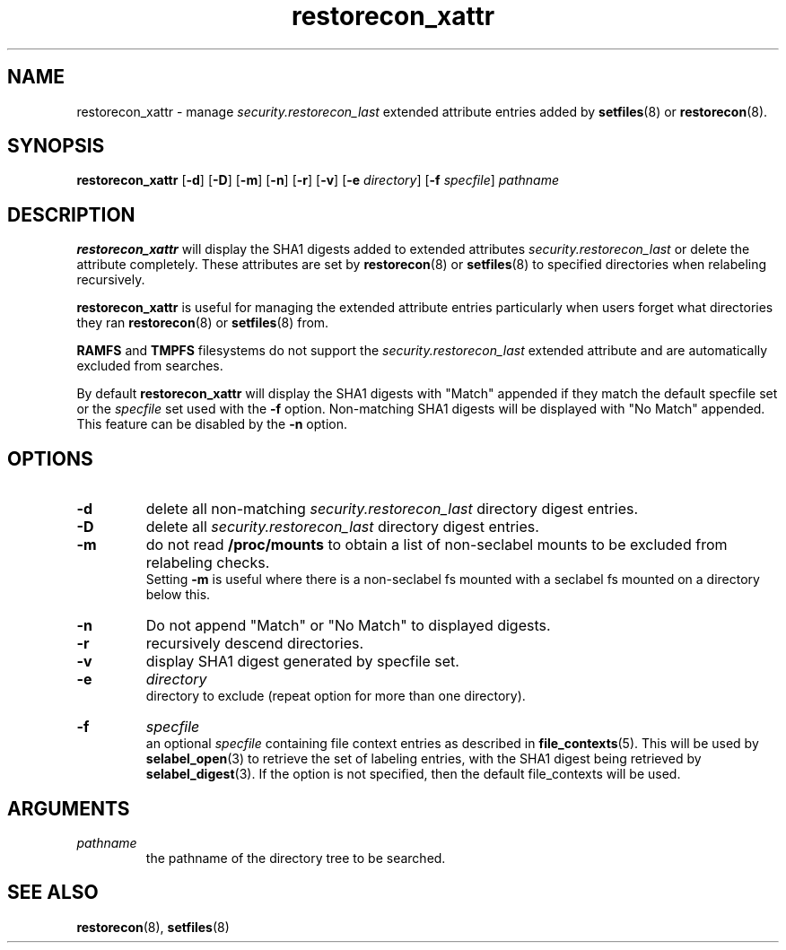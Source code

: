.TH "restorecon_xattr" "8" "24 Sept 2016" "" "SELinux User Command"
.SH "NAME"
restorecon_xattr \- manage
.I security.restorecon_last
extended attribute entries added by
.BR setfiles (8)
or
.BR restorecon (8).

.SH "SYNOPSIS"
.B restorecon_xattr
.RB [ \-d ]
.RB [ \-D ]
.RB [ \-m ]
.RB [ \-n ]
.RB [ \-r ]
.RB [ \-v ]
.RB [ \-e
.IR directory ]
.RB [ \-f
.IR specfile ]
.I pathname

.SH "DESCRIPTION"
.B restorecon_xattr
will display the SHA1 digests added to extended attributes
.I security.restorecon_last
or delete the attribute completely. These attributes are set by
.BR restorecon (8)
or
.BR setfiles (8)
to specified directories when relabeling recursively.
.sp
.B restorecon_xattr
is useful for managing the extended attribute entries particularly when
users forget what directories they ran
.BR restorecon (8)
or
.BR setfiles (8)
from.
.sp
.B RAMFS
and
.B TMPFS
filesystems do not support the
.I security.restorecon_last
extended attribute and are automatically excluded from searches.
.sp
By default
.B restorecon_xattr
will display the SHA1 digests with "Match" appended if they match the default
specfile set or the
.I specfile
set used with the
.B \-f
option. Non-matching SHA1 digests will be displayed with "No Match" appended.
This feature can be disabled by the
.B \-n
option.

.SH "OPTIONS"
.TP
.B \-d
delete all non-matching
.I security.restorecon_last
directory digest entries.
.TP
.B \-D
delete all
.I security.restorecon_last
directory digest entries.
.TP
.B \-m
do not read
.B /proc/mounts
to obtain a list of non-seclabel mounts to be excluded from relabeling checks.
.br
Setting
.B \-m
is useful where there is a non-seclabel fs mounted with a seclabel fs mounted
on a directory below this.
.TP
.B \-n
Do not append "Match" or "No Match" to displayed digests.
.TP
.B \-r
recursively descend directories.
.TP
.B \-v
display SHA1 digest generated by specfile set.
.TP
.B \-e
.I directory
.br
directory to exclude (repeat option for more than one directory).
.TP
.B \-f
.I specfile
.br
an optional
.I specfile
containing file context entries as described in
.BR file_contexts (5).
This will be used by
.BR selabel_open (3)
to retrieve the set of labeling entries, with the SHA1 digest being
retrieved by
.BR selabel_digest (3).
If the option is not specified, then the default file_contexts will be used.

.SH "ARGUMENTS"
.TP
.I pathname
.br
the pathname of the directory tree to be searched.

.SH "SEE ALSO"
.BR restorecon (8),
.BR setfiles (8)
